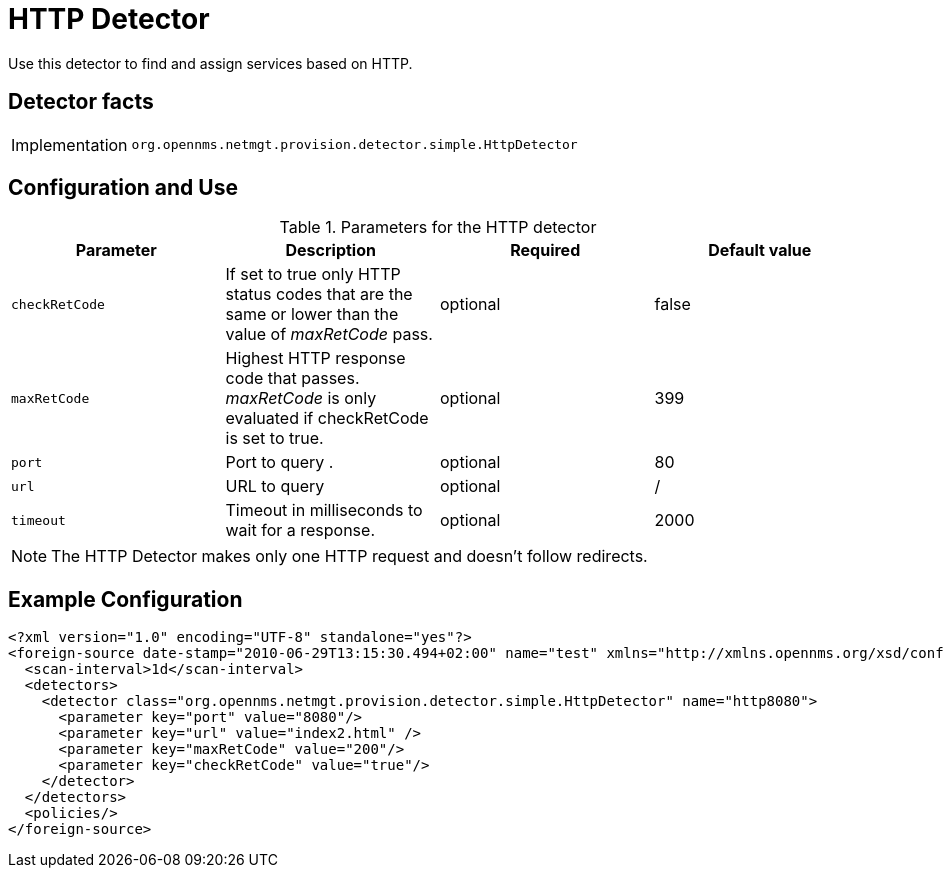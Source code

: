 [[HTTP-Detector]]
= HTTP Detector

Use this detector to find and assign services based on HTTP.

== Detector facts

[options="autowidth"]
|===
| Implementation | `org.opennms.netmgt.provision.detector.simple.HttpDetector`
|===

== Configuration and Use

.Parameters for the HTTP detector
[options="header, %autowidth"]
|===
| Parameter      | Description                                                                               | Required | Default value
| `checkRetCode` | If set to true only HTTP status codes that are the same or lower than the value of
                   _maxRetCode_ pass.                                                                        | optional | false
| `maxRetCode`   | Highest HTTP response code that passes. _maxRetCode_ is only evaluated if checkRetCode is
                   set to true.                                                                              | optional | 399
| `port`         | Port to query                          .                                                  | optional | 80
| `url`          | URL to query                                                                              | optional | /
| `timeout`      | Timeout in milliseconds to wait for a response.                                           | optional | 2000
|===

NOTE: The HTTP Detector makes only one HTTP request and doesn't follow redirects.

== Example Configuration

[source,xml]
----
<?xml version="1.0" encoding="UTF-8" standalone="yes"?>
<foreign-source date-stamp="2010-06-29T13:15:30.494+02:00" name="test" xmlns="http://xmlns.opennms.org/xsd/config/foreign-source">
  <scan-interval>1d</scan-interval>
  <detectors>
    <detector class="org.opennms.netmgt.provision.detector.simple.HttpDetector" name="http8080">
      <parameter key="port" value="8080"/>
      <parameter key="url" value="index2.html" />
      <parameter key="maxRetCode" value="200"/>
      <parameter key="checkRetCode" value="true"/>
    </detector>
  </detectors>
  <policies/>
</foreign-source>
----


